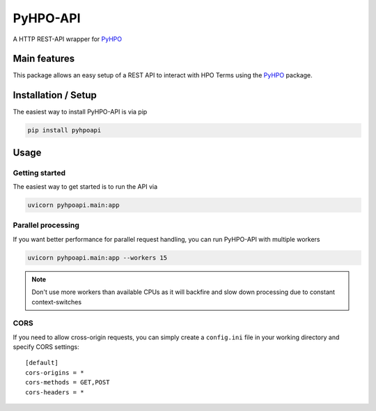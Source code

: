 *********
PyHPO-API
*********

A HTTP REST-API wrapper for `PyHPO`_

Main features
=============
This package allows an easy setup of a REST API to interact with HPO Terms using the `PyHPO`_ package.


Installation / Setup
====================

The easiest way to install PyHPO-API is via pip

.. code:: bash

    pip install pyhpoapi


Usage
=====

Getting started
---------------
The easiest way to get started is to run the API via

.. code:: bash

    uvicorn pyhpoapi.main:app


Parallel processing
-------------------
If you want better performance for parallel request handling,
you can run PyHPO-API with multiple workers

.. code:: bash

    uvicorn pyhpoapi.main:app --workers 15 


.. note::

    Don't use more workers than available CPUs as it will backfire
    and slow down processing due to constant context-switches

CORS
----
If you need to allow cross-origin requests, you can simply create
a ``config.ini`` file in your working directory and specify CORS settings::

    [default]
    cors-origins = *
    cors-methods = GET,POST
    cors-headers = *



.. _PyHPO: https://esbme.com/pyhpo/docs/ 
